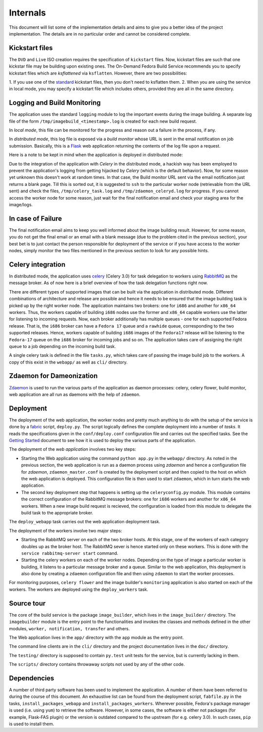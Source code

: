 ========== 
Internals 
========== 

This document will list some of the
implementation details and aims to give you a better idea of the
project implementation. The details are in no particular order and
cannot be considered complete.


Kickstart files 
----------------

The ``DVD`` and ``Live`` ISO creation requires the specification of
``kickstart`` files. Now, kickstart files are such that one kickstar
file may be building upon existing ones. The On-Demand Fedora Build
Service recommends you to specify kickstart files which are
*ksflattened* via ``ksflatten``. However, there are two possibilities:

1. If you use one of the standard_ kickstart files, then you don't
need to ksflatten them.
2. When you are using the service in local mode, you may specify a
kickstart file which includes others, provided they are all in the
same directory.

Logging and Build Monitoring
----------------------------

The application uses the standard ``logging`` module to log the
important events during the image building. A separate log file of the
form ``/tmp/imagebuild_<timestamp>.log`` is created for each new build
request.

In *local mode*, this file can be monitored for the progress and
reason out a failure in the process, if any.

In *distributed mode*, this log file is exposed via a *build monitor*
whose URL is sent in the email notification on job
submission. Basically, this is a Flask_ web application returning the
contents of the log file upon a request.

Here is a note to be kept in mind when the application is deployed in
distributed mode:

Due to the integration of the application with *Celery* in the
distributed mode, a hackish way has been employed to prevent the
application's logging from getting hijacked by *Celery* (which is the
default behavior). Now, for some reason yet unknown this doesn't work
at random times. In that case, the Build monitor URL sent via the
email notification just returns a blank page. Till this is sorted out,
it is suggested to ``ssh`` to the particular worker node (retrievable
from the URL sent) and check the files, ``/tmp/celery_task.log`` and
``/tmp/zdaemon_celeryd.log`` for progress. If you cannot access the
worker node for some reason, just wait for the final notification
email and check your staging area for the image/logs.
           

.. _standard: http://git.fedorahosted.org/git/?p=spin-kickstarts.git;a=summary
.. _Flask: http://flask.pocoo.org/


In case of Failure 
-------------------

The final notification email aims to keep you well informed about the
image building result. However, for some reason, you do not get the
final email or an email with a blank message (due to the problem cited
in the previous section), your best bet is to just contact the person
responsible for deployment of the service or if you have access to the
worker nodes, simply monitor the two files mentioned in the previous
section to look for any possible hints.


Celery integration 
-------------------

In distributed mode, the application uses celery_ (Celery 3.0) for
task delegation to workers using RabbitMQ_ as the message broker. As
of now here is a brief overview of how the task delegation functions
right now.

There are different types of supported images that can be built via
the application in distributed mode. Different combinations of
architecture and release are possible and hence it needs to be ensured
that the image building task is picked up by the right worker
node. The application maintains two brokers: one for ``i686`` and
another for ``x86_64`` workers. Thus, the workers capable of building
``i686`` nodes use the former and ``x86_64`` capable workers use the
latter for listening to incoming requests. Now, each broker
additionally has multiple queues - one for each supported Fedora
release. That is, the ``i686`` broker can have a ``Fedora 17`` queue
and a ``rawhide`` queue, corresponding to the two supported
releases. Hence, workers capable of building ``i686`` images of the
``Fedora17`` release will be listening to the ``Fedora-17`` queue on
the ``i686`` broker for incoming jobs and so on. The application takes
care of assigning the right queue to a job depending on the incoming
build task.

A single celery task is defined in the file ``tasks.py``, which takes
care of passing the image build job to the workers. A copy of this
exist in the ``webapp/`` as well as ``cli/`` directory.

.. _celery: http://celeryproject.org/ 
.. _RabbitMQ: http://rabbitmq.com

Zdaemon for Dameonization 
--------------------------

Zdaemon_ is used to run the various parts of the application as daemon
processes: celery, celery flower, build monitor, web application are
all run as daemons with the help of ``zdaemon``.

.. _Zdaemon: http://pypi.python.org/pypi/zdaemon/


Deployment 
-----------

The deployment of the web application, the worker nodes and pretty
much anything to do with the setup of the service is done by a fabric_
script, ``deploy.py``. The script logically defines the complete
deployment into a number of *tasks*. It reads the specifications given
in the ``conf/deploy.conf`` configuration file and carries out the
specified tasks. See the `Getting Started`_ document to see how it is
used to deploy the various parts of the application.

The deployment of the *web application* involves two key steps:

* Starting the Web application using the command ``python app.py`` in
  the ``webapp/`` directory. As noted in the previous section, the web
  application is run as a daemon process using *zdaemon* and hence a
  configuration file for *zdaemon*, ``zdaemon_master.conf`` is created
  by the deployment script and then copied to the host on which the
  web application is deployed. This configuration file is then used to
  start ``zdaemon``, which in turn starts the web application.

* The second key deployment step that happens is setting up the
  ``celeryconfig.py`` module. This module contains the correct
  configuration of the RabbitMQ message brokers: one for ``i686``
  workers and another for ``x86_64`` workers. When a new image build
  request is recieved, the configuration is loaded from this module to
  delegate the build task to the appropriate broker.

The ``deploy_webapp`` task carries out the web application deployment
task.

The deployment of the workers involve two major steps:

* Starting the RabbitMQ server on each of the two broker hosts. At
  this stage, one of the workers of each category doubles up as the
  broker host. The RabbitMQ sever is hence started only on these
  workers. This is done with the ``service rabbitmq-server start``
  command.

* Starting the celery workers on each of the worker nodes. Depending
  on the type of image a particular worker is building, it listens to
  a particular message broker and a queue. Similar to the web
  application, this deployment is also done by creating a ``zdaemon``
  configuration file and then using ``zdaemon`` to start the worker
  processes.

For monitoring purposes, ``celery flower`` and the image builder's
``monitoring`` application is also started on each of the workers. The
workers are deployed using the ``deploy_workers`` task.

.. _fabric: http://docs.fabfile.org/en/1.4.3/index.html 
.. _`Getting Started`: HOWTO.html

Source tour 
------------

The core of the build service is the package ``image_builder``, which
lives in the ``image_builder/`` directory. The ``imagebuilder`` module
is the entry point to the functionalities and invokes the classes and
methods defined in the other modules, ``worker, notification,
transfer`` and others.

The Web application lives in the ``app/`` directory with the ``app``
module as the entry point.

The command line clients are in the ``cli/`` directory and the project
documentation lives in the ``doc/`` directory.

The ``testing/`` directory is supposed to contain ``py.test`` unit
tests for the service, but is currently lacking in them.

The ``scripts/`` directory contains throwaway scripts not used by any
of the other code.

Dependencies
------------

A number of third party software has been used to implement the
application. A number of them have been referred to during the course
of this document. An exhaustive list can be found from the deployment
script, ``fabfile.py`` in the tasks, ``install_packages_webapp`` and
``install_packages_workers``. Wherever possible, Fedora's package
manager is used (i.e. using ``yum``) to retrieve the
software. However, in some cases, the software is either not packages
(for example, Flask-FAS plugin) or the version is outdated compared to
the upstream (for e.g. celery 3.0). In such cases, ``pip`` is used to
install them.
